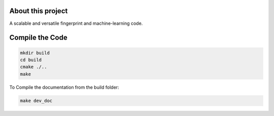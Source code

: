 About this project
==================

A scalable and versatile fingerprint and machine-learning code.

Compile the Code
================

.. code-block:: console

  mkdir build
  cd build
  cmake ./..
  make

To Compile the documentation from the build folder:

.. code-block:: console

  make dev_doc




